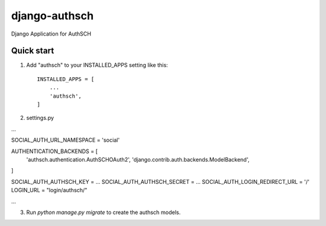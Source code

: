 =====
django-authsch
=====

Django Application for AuthSCH

Quick start
-----------

1. Add "authsch" to your INSTALLED_APPS setting like this::

    INSTALLED_APPS = [
        ...
        'authsch',
    ]

2. settings.py

...

SOCIAL_AUTH_URL_NAMESPACE = 'social'

AUTHENTICATION_BACKENDS = [
    'authsch.authentication.AuthSCHOAuth2',
    'django.contrib.auth.backends.ModelBackend',
]

SOCIAL_AUTH_AUTHSCH_KEY = ...
SOCIAL_AUTH_AUTHSCH_SECRET = ...
SOCIAL_AUTH_LOGIN_REDIRECT_URL = '/'
LOGIN_URL = "login/authsch/"

...

3. Run `python manage.py migrate` to create the authsch models.
